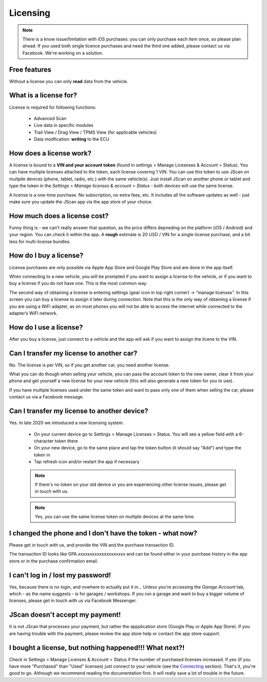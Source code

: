 #########
Licensing
#########

.. note:: There is a know issue/limitation with iOS purchases: you can only purchase each item once, so please plan ahead. If you used both single licence purchases and need the third one added, please contact us via Facebook. We're working on a solution.


Free features
=============

Without a license you can only **read** data from the vehicle.

What is a license for?
======================

License is required for following functions:
	
	- Advanced Scan
	- Live data in specific modules
	- Trail View / Drag View / TPMS View (for applicable vehicles)
	- Data modfication: **writing** to the ECU

How does a license work?
========================

A license is bound to a **VIN and your account token** (found in settings > Manage Licesnses & Account > Status). You can have multiple licenses attached to the token, each license covering 1 VIN. You can use this token to use JScan on multpile devices (phone, tablet, radio, etc.) with the same vehicle(s). Just install JScan on another phone or tablet and type the token in the *Settings > Manage licenses & account > Status* - both devices will use the same license.

A license is a one-time purchase. No subscription, no extra fees, etc. It includes all the software updates as well - just make sure you update the JScan app via the app store of your choice.

How much does a license cost?
=============================

Funny thing is - we can't really answer that question, as the price differs depneding on the platform (iOS / Android) and your region. You can check it within the app. A **rough** estimate is 20 USD / VIN for a single-license purchase, and a bit less for multi-license bundles.

How do I buy a license?
=======================

License purchases are only possible via Apple App Store and Google Play Store and are done in the app itself.

When connecting to a new vehicle, you will be prompted if you want to assign a license to the vehicle, or if you want to buy a license if you do not have one. This is the most common way.

The second way of obtaining a license is entering settings (gear icon in top right corner) -> “manage licenses". In this screen you can buy a license to assign it later during connection. Note that this is the only way of obtaining a license if you are using a WiFi adapter, as on most phones you will not be able to access the internet while connected to the adapter’s WiFI network.

How do I use a license?
=======================

After you buy a license, just connect to a vehicle and the app will ask if you want to assign the licene to the VIN.


Can I transfer my license to another car?
============================================
No. The license is per VIN, so if you get another car, you need another license.

What you can do though when selling your vehicle, you can pass the account token to the new owner, clear it from your phone and get yourself a new license for your new vehicle (this will also generate a new token for you to use).

If you have multiple licenses used under the same token and want to pass only one of them when selling the car, please contact us via a Facebook message.


Can I transfer my license to another device?
============================================
Yes. In late 2020 we introduced a new licensing system.

	- On your current device go to Settings > Manage Licenses > Status. You will see a yellow field with a 6-character token there
	- On your new device, go to the same place and tap the token button (it should say "Add") and type the token in
	- Tap refresh icon and/or restart the app if necessary

	.. note:: If there's no token on your old device or you are experiencing other license issues, please get in touch with us.

	.. note:: Yes, you can use the same license token on multiple devices at the same time.

I changed the phone and I don't have the token - what now?
==========================================================

Please get in touch with us, and provide the VIN and the purchase transaction ID.

The transaction ID looks like GPA.xxxxxxxxxxxxxxxxxxxx and can be found either in your purchase history in the app store or in the purchase confirmation email.

I can't log in / lost my password!
==================================

Yes, because there is no login, and nowhere to actually put it in... Unless you're accessing the *Garage Account* tab, which - as the name suggests - is for garages / workshops. If you run a garage and want to buy a bigger volume of licenses, please get in touch with us via Facebook Messenger.

JScan doesn't accept my payment!
================================

It is not JScan that processes your payment, but rather the appplication store (Google Play or Apple App Store). If you are having trouble with the payment, please review the app store help or contact the app store support.


I bought a license, but nothing happened!!! What next?!
=======================================================

Check in Settings > Manage Licenses & Account > Status if the number of purchased licenses increased. If yes (if you have more "Purchased" than "Used" licenses) just connect to your vehicle (see the `Connecting`_ section). That's it, you're good to go. Although we recommend reading the documentation first. It will really save a lot of trouble in the future.


.. _Connecting: https://jscan-docs.readthedocs.io/en/latest/general/getting_started.html#connecting